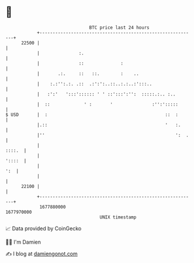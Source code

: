 * 👋

#+begin_example
                                   BTC price last 24 hours                    
               +------------------------------------------------------------+ 
         22500 |                                                            | 
               |               :.                                           | 
               |               ::              :                            | 
               |       .:.     ::   ::.        :    ..                      | 
               |    :.:'':.:. .::  .:':':..::..:.:..:':::..                 | 
               |   :':'   ':::':::::: ' ' ::':::':'':  :::::.:.. :..        | 
               |  ::             ' :       '               :'':':::::       | 
   $ USD       |  :                                             ::  :       | 
               |.::                                             '   :.      | 
               |''                                                  ':  .   | 
               |                                                     ::::.  | 
               |                                                     '::::  | 
               |                                                        ':  | 
               |                                                            | 
         22100 |                                                            | 
               +------------------------------------------------------------+ 
                1677880000                                        1677970000  
                                       UNIX timestamp                         
#+end_example
📈 Data provided by CoinGecko

🧑‍💻 I'm Damien

✍️ I blog at [[https://www.damiengonot.com][damiengonot.com]]
